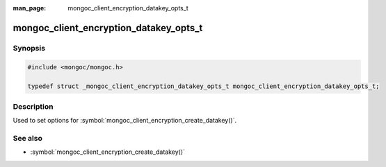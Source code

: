 :man_page: mongoc_client_encryption_datakey_opts_t

mongoc_client_encryption_datakey_opts_t
=======================================

Synopsis
--------

.. code-block:: c

  #include <mongoc/mongoc.h>

  typedef struct _mongoc_client_encryption_datakey_opts_t mongoc_client_encryption_datakey_opts_t;

Description
-----------

Used to set options for :symbol:`mongoc_client_encryption_create_datakey()`.

See also
--------

* :symbol:`mongoc_client_encryption_create_datakey()`

.. only:: html

  Functions
  ---------

  .. toctree::
    :titlesonly:
    :maxdepth: 1

    mongoc_client_encryption_datakey_opts_new
    mongoc_client_encryption_datakey_opts_destroy
    mongoc_client_encryption_datakey_opts_set_masterkey
    mongoc_client_encryption_datakey_opts_set_keyaltnames
